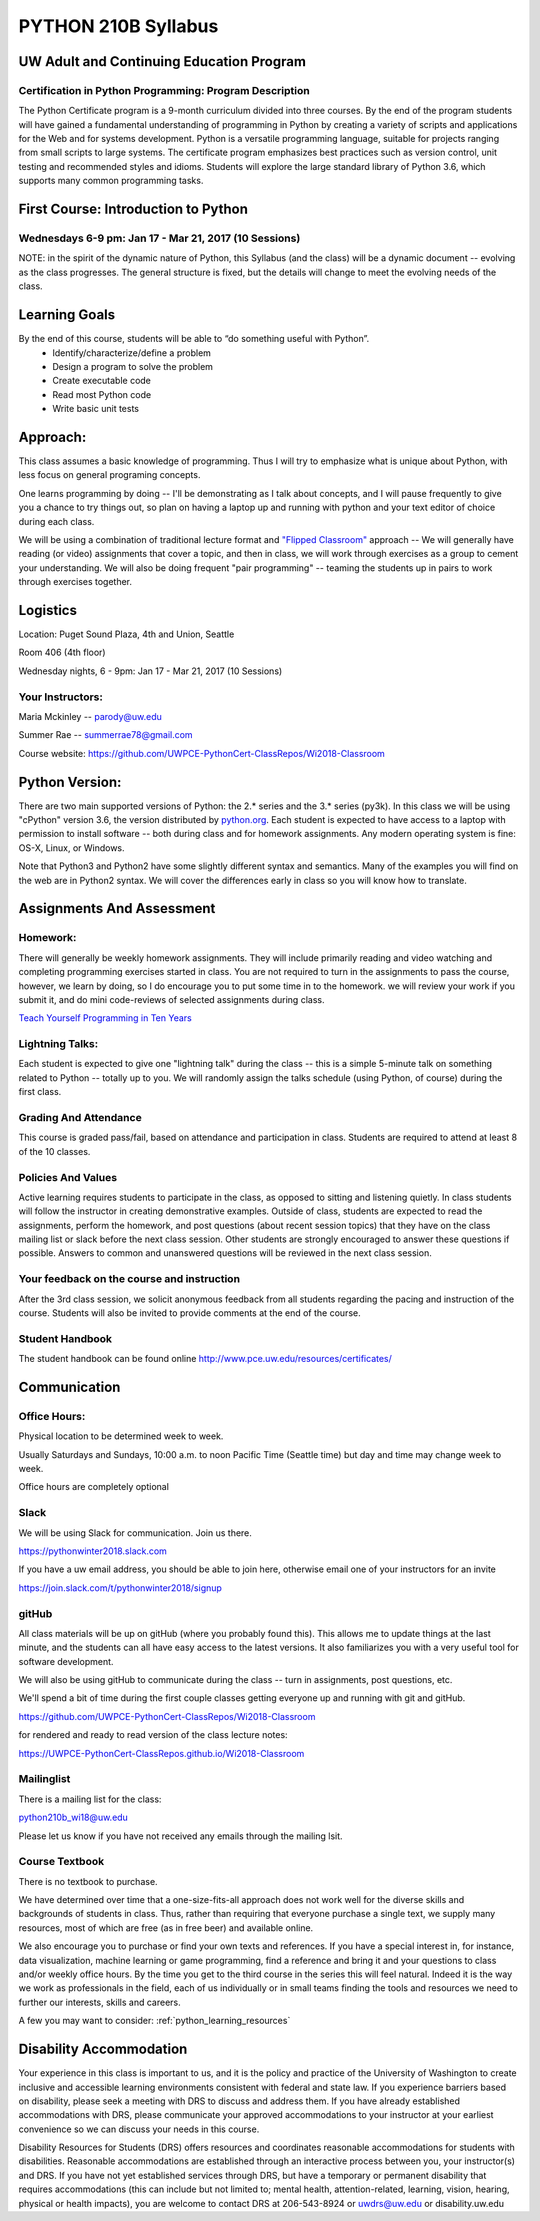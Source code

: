 .. _syllabus:

#####################
PYTHON 210B Syllabus
#####################

.. image:: ./_static/python100.png

UW Adult and Continuing Education Program
============================================

Certification in Python Programming: Program Description
---------------------------------------------------------

The Python Certificate program is a 9-month curriculum divided into three courses. By the end of the program students will have gained a fundamental understanding of programming in Python by creating a variety of scripts and applications for the Web and for systems development. Python is a versatile programming language, suitable for projects ranging from small scripts to large systems. The certificate program emphasizes best practices such as version control, unit testing and recommended styles and idioms. Students will explore the large standard library of Python 3.6, which supports many common programming tasks.

First Course: Introduction to Python
====================================

Wednesdays 6-9 pm: Jan 17 - Mar 21, 2017 (10 Sessions)
------------------------------------------------------

NOTE: in the spirit of the dynamic nature of Python, this Syllabus (and the class) will be a dynamic document -- evolving as the class progresses. The general structure is fixed, but the details will change to meet the evolving needs of the class.

Learning Goals
==============

By the end of this course, students will be able to “do something useful with Python”.
 * Identify/characterize/define a problem
 * Design a program to solve the problem
 * Create executable code
 * Read most Python code
 * Write basic unit tests

Approach:
=========
This class assumes a basic knowledge of programming. Thus I will try to emphasize what is unique about Python, with less focus on general programing concepts.

One learns programming by doing -- I'll be demonstrating as I talk about concepts, and I will pause frequently to give you a chance to try things out, so plan on having a laptop up and running with python and your text editor of choice during each class.

We will be using a combination of traditional lecture format and
`"Flipped Classroom" <https://en.wikipedia.org/wiki/Flipped_classroom>`_ approach -- We will generally have reading (or video) assignments that cover a topic, and then in class, we will work through exercises as a group to cement your understanding. We will also be doing frequent "pair programming" -- teaming the students up in pairs to work through exercises together.

Logistics
=========
Location: Puget Sound Plaza, 4th and Union, Seattle

Room 406 (4th floor)

Wednesday nights, 6 - 9pm: Jan 17 - Mar 21, 2017 (10 Sessions)

Your Instructors:
-----------------

Maria Mckinley -- parody@uw.edu

Summer Rae -- summerrae78@gmail.com

Course website: https://github.com/UWPCE-PythonCert-ClassRepos/Wi2018-Classroom


Python Version:
===============

There are two main supported versions of Python: the 2.* series and the 3.* series (py3k). In this class we will be using "cPython" version 3.6, the version distributed by `python.org <http://www.python.org>`_. Each student is expected to have access to a laptop with permission to install software --  both during class and for homework assignments. Any modern operating system is fine: OS-X, Linux, or Windows.

Note that Python3 and Python2 have some slightly different syntax and semantics. Many of the examples you will find on the web are in Python2 syntax. We will cover the differences early in class so you will know how to translate.

Assignments And Assessment
===========================

Homework:
---------
There will generally be weekly homework assignments. They will include primarily reading and video watching and completing programming exercises started in class. You are not required to turn in the assignments to pass the course, however, we learn by doing, so I do encourage you to put some time in to the homework. we will review your work if you submit it, and do mini code-reviews of selected assignments during class.

`Teach Yourself Programming in Ten Years <http://norvig.com/21-days.html>`_


Lightning Talks:
-----------------

Each student is expected to give one "lightning talk" during the class -- this is a simple 5-minute talk on something related to Python -- totally up to you. We will randomly assign the talks schedule (using Python, of course) during the first class.

Grading And Attendance
----------------------

This course is graded pass/fail, based on attendance and participation in class. Students are required to attend at least 8 of the 10 classes.

Policies And Values
-------------------

Active learning requires students to participate in the class, as opposed to sitting and listening quietly. In class students will follow the instructor in creating demonstrative examples. Outside of class, students are expected to read the assignments, perform the homework, and post questions (about recent session topics) that they have on the class mailing list or slack before the next class session. Other students are strongly encouraged to answer these questions if possible. Answers to common and unanswered questions will be reviewed in the next class session.

Your feedback on the course and instruction
-------------------------------------------

After the 3rd class session, we solicit anonymous feedback from all students regarding the pacing and instruction of the course. Students will also be invited to provide comments at the end of the course.

Student Handbook
-----------------

The student handbook can be found online http://www.pce.uw.edu/resources/certificates/

Communication
=============

Office Hours:
-------------

Physical location to be determined week to week.

Usually Saturdays and Sundays, 10:00 a.m. to noon Pacific Time (Seattle time) but day and time may change week to week.

Office hours are completely optional

Slack
-----

We will be using Slack for communication.  Join us there.

https://pythonwinter2018.slack.com

If you have a uw email address, you should be able to join here, otherwise email one of your instructors for an invite

https://join.slack.com/t/pythonwinter2018/signup

gitHub
------

All class materials will be up on gitHub (where you probably found this). This allows me to update things at the last minute, and the students can all have easy access to the latest versions. It also familiarizes you with a very useful tool for software development.

We will also be using gitHub to communicate during the class -- turn in assignments, post questions, etc.

We'll spend a bit of time during the first couple classes getting everyone up and running with git and gitHub.

https://github.com/UWPCE-PythonCert-ClassRepos/Wi2018-Classroom

for rendered and ready to read version of the class lecture notes:

https://UWPCE-PythonCert-ClassRepos.github.io/Wi2018-Classroom

Mailinglist
-----------

There is a mailing list for the class:

python210b_wi18@uw.edu

Please let us know if you have not received any emails through the mailing lsit.

Course Textbook
---------------

There is no textbook to purchase.

We have determined over time that a one-size-fits-all approach does not work well for the diverse skills and backgrounds of students in class.  Thus, rather than requiring that everyone purchase a single text, we supply many resources, most of which are free (as in free beer) and available online.

We also encourage you to purchase or find your own texts and references.  If you have a special interest in, for instance, data visualization, machine learning or game programming, find a reference and bring it and your questions to class and/or weekly office hours.  By the time you get to the third course in the series this will feel natural. Indeed it is the way we work as professionals in the field, each of us individually or in small teams finding the tools and resources we need to further our interests, skills and careers.

A few you may want to consider:  :ref:`python_learning_resources`

Disability Accommodation
========================

Your experience in this class is important to us, and it is the policy and practice of the University of Washington to create inclusive and accessible learning environments consistent with federal and state law. If you experience barriers based on disability, please seek a meeting with DRS to discuss and address them. If you have already established accommodations with DRS, please communicate your approved accommodations to your instructor at your earliest convenience so we can discuss your needs in this course.

Disability Resources for Students (DRS) offers resources and coordinates reasonable accommodations for students with disabilities.  Reasonable accommodations are established through an interactive process between you, your instructor(s) and DRS.  If you have not yet established services through DRS, but have a temporary or permanent disability that requires accommodations (this can include but not limited to; mental health, attention-related, learning, vision, hearing, physical or health impacts), you are welcome to contact DRS at 206-543-8924 or uwdrs@uw.edu or disability.uw.edu


